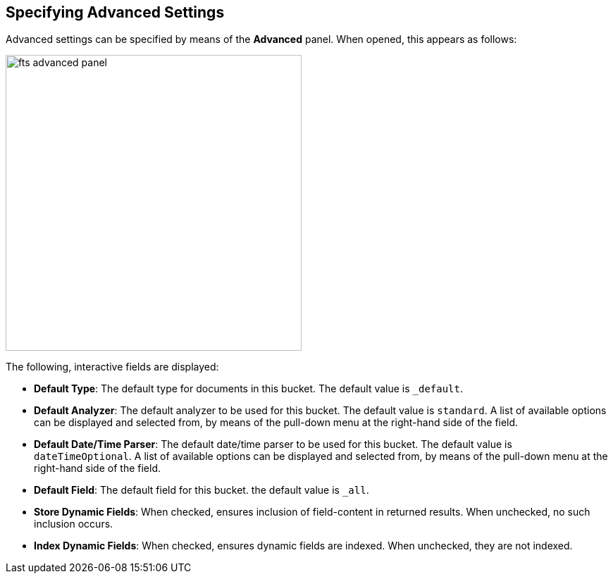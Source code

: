[#specifying-advanced-settings]
== Specifying Advanced Settings

Advanced settings can be specified by means of the *Advanced* panel.
When opened, this appears as follows:

[#fts_advanced_panel]
image::fts-advanced-panel.png[,420,align=left]

The following, interactive fields are displayed:

* *Default Type*: The default type for documents in this bucket.
The default value is `_default`.

* *Default Analyzer*: The default analyzer to be used for this bucket.
The default value is `standard`.
A list of available options can be displayed and selected from, by means of the pull-down menu at the right-hand side of the field.

* *Default Date/Time Parser*: The default date/time parser to be used for this bucket.
The default value is `dateTimeOptional`.
A list of available options can be displayed and selected from, by means of the pull-down menu at the right-hand side of the field.

* *Default Field*: The default field for this bucket.
the default value is `_all`.

* *Store Dynamic Fields*: When checked, ensures inclusion of field-content in returned results.
When unchecked, no such inclusion occurs.

* *Index Dynamic Fields*: When checked, ensures dynamic fields are indexed.
When unchecked, they are not indexed.